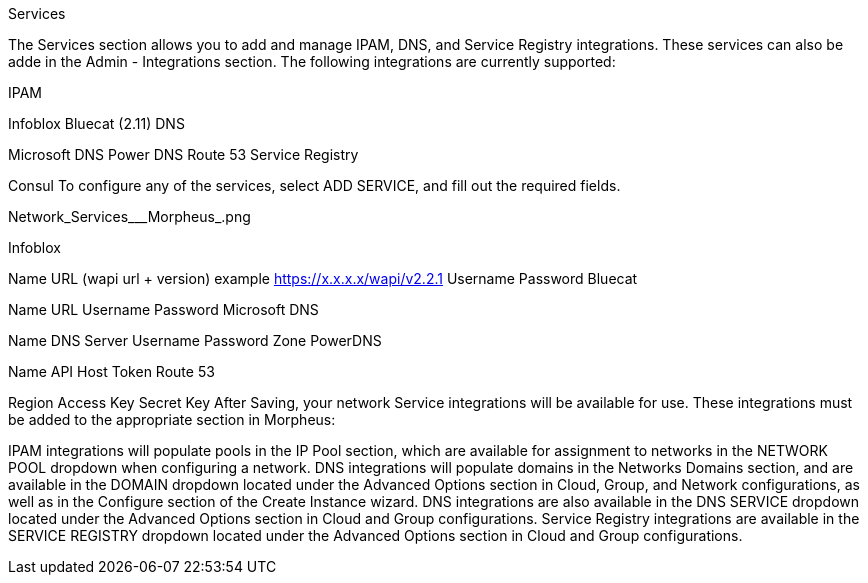 Services

The Services section allows you to add and manage IPAM, DNS, and Service Registry integrations. These services can also be adde in the Admin - Integrations section. The following integrations are currently supported:

IPAM

Infoblox
Bluecat (2.11)
DNS

Microsoft DNS
Power DNS
Route 53
Service Registry

Consul
To configure any of the services, select ADD SERVICE, and fill out the required fields.

Network_Services___Morpheus_.png



Infoblox

Name
URL (wapi url + version)
example https://x.x.x.x/wapi/v2.2.1
Username
Password
Bluecat

Name
URL
Username
Password
Microsoft DNS

Name
DNS Server
Username
Password
Zone
PowerDNS

Name
API Host
Token
Route 53

Region
Access Key
Secret Key
After Saving, your network Service integrations will be available for use. These integrations must be added to the appropriate section in Morpheus:

IPAM integrations will populate pools in the IP Pool section, which are available for assignment to networks in the NETWORK POOL dropdown when configuring a network.
DNS integrations will populate domains in the Networks Domains section, and are available in the DOMAIN dropdown located under the Advanced Options section in Cloud, Group, and Network configurations, as well as in the Configure section of the Create Instance wizard.  DNS integrations are also available in the DNS SERVICE dropdown located under the Advanced Options section in Cloud and Group configurations.
Service Registry integrations are available in the SERVICE REGISTRY dropdown located under the Advanced Options section in Cloud and Group configurations.
